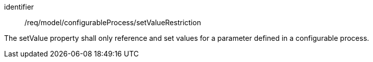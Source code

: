 [requirement,model=ogc]
====
[%metadata]
identifier:: /req/model/configurableProcess/setValueRestriction

The setValue property shall only reference and set values for a parameter defined in a configurable process.
====